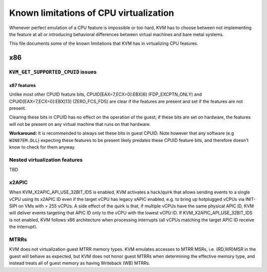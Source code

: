.. SPDX-License-Identifier: GPL-2.0

=======================================
Known limitations of CPU virtualization
=======================================

Whenever perfect emulation of a CPU feature is impossible or too hard, KVM
has to choose between not implementing the feature at all or introducing
behavioral differences between virtual machines and bare metal systems.

This file documents some of the known limitations that KVM has in
virtualizing CPU features.

x86
===

``KVM_GET_SUPPORTED_CPUID`` issues
----------------------------------

x87 features
~~~~~~~~~~~~

Unlike most other CPUID feature bits, CPUID[EAX=7,ECX=0]:EBX[6]
(FDP_EXCPTN_ONLY) and CPUID[EAX=7,ECX=0]:EBX]13] (ZERO_FCS_FDS) are
clear if the features are present and set if the features are not present.

Clearing these bits in CPUID has no effect on the operation of the guest;
if these bits are set on hardware, the features will not be present on
any virtual machine that runs on that hardware.

**Workaround:** It is recommended to always set these bits in guest CPUID.
Note however that any software (e.g ``WIN87EM.DLL``) expecting these features
to be present likely predates these CPUID feature bits, and therefore
doesn't know to check for them anyway.

Nested virtualization features
------------------------------

TBD

x2APIC
------
When KVM_X2APIC_API_USE_32BIT_IDS is enabled, KVM activates a hack/quirk that
allows sending events to a single vCPU using its x2APIC ID even if the target
vCPU has legacy xAPIC enabled, e.g. to bring up hotplugged vCPUs via INIT-SIPI
on VMs with > 255 vCPUs.  A side effect of the quirk is that, if multiple vCPUs
have the same physical APIC ID, KVM will deliver events targeting that APIC ID
only to the vCPU with the lowest vCPU ID.  If KVM_X2APIC_API_USE_32BIT_IDS is
not enabled, KVM follows x86 architecture when processing interrupts (all vCPUs
matching the target APIC ID receive the interrupt).

MTRRs
-----
KVM does not virtualization guest MTRR memory types.  KVM emulates accesses to
MTRR MSRs, i.e. {RD,WR}MSR in the guest will behave as expected, but KVM does
not honor guest MTRRs when determining the effective memory type, and instead
treats all of guest memory as having Writeback (WB) MTRRs.